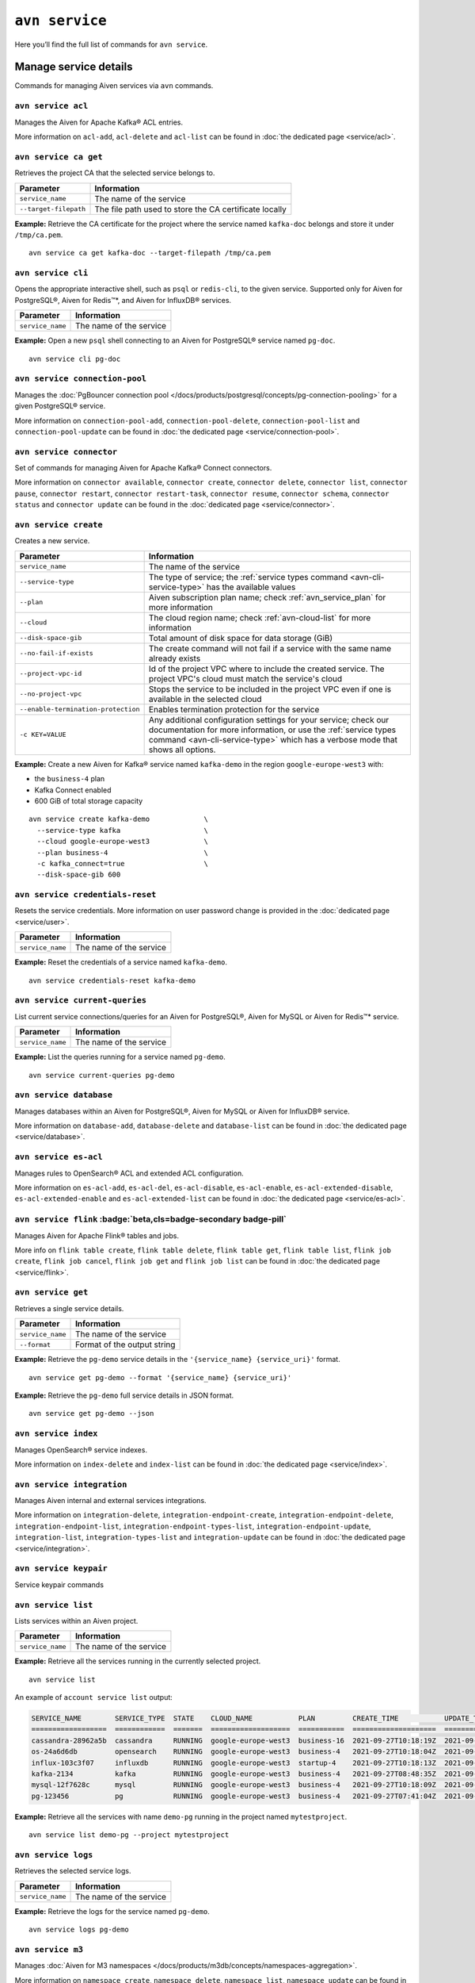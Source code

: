 ``avn service``
==================================

Here you’ll find the full list of commands for ``avn service``.


Manage service details
-------------------------

Commands for managing Aiven services via ``avn`` commands. 


``avn service acl``
'''''''''''''''''''''''''''''''''''''''''''''''''''''''''''''''''''''

Manages the Aiven for Apache Kafka® ACL entries.

More information on ``acl-add``, ``acl-delete`` and ``acl-list`` can be found in :doc:`the dedicated page <service/acl>`.

``avn service ca get``
'''''''''''''''''''''''''''''''''''''''''''''''''''''''''''''''''''''

Retrieves the project CA that the selected service belongs to.

.. list-table::
  :header-rows: 1
  :align: left

  * - Parameter
    - Information
  * - ``service_name``
    - The name of the service
  * - ``--target-filepath``
    - The file path used to store the CA certificate locally

**Example:** Retrieve the CA certificate for the project where the service named ``kafka-doc`` belongs and store it under ``/tmp/ca.pem``.

::

  avn service ca get kafka-doc --target-filepath /tmp/ca.pem

.. _avn-service-cli:

``avn service cli``
'''''''''''''''''''''''''''''''''''''''''''''''''''''''''''''''''''''

Opens the appropriate interactive shell, such as ``psql`` or ``redis-cli``, to the given service. Supported only for Aiven for PostgreSQL®, Aiven for Redis™*, and Aiven for InfluxDB® services.

.. list-table::
  :header-rows: 1
  :align: left

  * - Parameter
    - Information
  * - ``service_name``
    - The name of the service

**Example:** Open a new ``psql`` shell connecting to an Aiven for PostgreSQL® service named ``pg-doc``.

::

  avn service cli pg-doc

``avn service connection-pool``
'''''''''''''''''''''''''''''''''''''''''''''''''''''''''''''''''''''

Manages the :doc:`PgBouncer connection pool </docs/products/postgresql/concepts/pg-connection-pooling>` for a given PostgreSQL® service.

More information on ``connection-pool-add``, ``connection-pool-delete``, ``connection-pool-list`` and ``connection-pool-update`` can be found in :doc:`the dedicated page <service/connection-pool>`.

``avn service connector``
'''''''''''''''''''''''''''''''''''''''''''''''''''''''''''''''''''''

Set of commands for managing Aiven for Apache Kafka® Connect connectors.

More information on ``connector available``, ``connector create``, ``connector delete``, ``connector list``, ``connector pause``, ``connector restart``, ``connector restart-task``, ``connector resume``, ``connector schema``, ``connector status`` and ``connector update`` can be found in the :doc:`dedicated page <service/connector>`.

.. _avn-cli-service-create:

``avn service create``
'''''''''''''''''''''''''''''''''''''''''''''''''''''''''''''''''''''

Creates a new service.

.. list-table::
  :header-rows: 1
  :align: left

  * - Parameter
    - Information
  * - ``service_name``
    - The name of the service
  * - ``--service-type``
    - The type of service; the :ref:`service types command <avn-cli-service-type>` has the available values
  * - ``--plan``
    - Aiven subscription plan name; check :ref:`avn_service_plan` for more information
  * - ``--cloud``
    - The cloud region name; check :ref:`avn-cloud-list` for more information
  * - ``--disk-space-gib``
    - Total amount of disk space for data storage (GiB)
  * - ``--no-fail-if-exists``
    - The create command will not fail if a service with the same name already exists
  * - ``--project-vpc-id``
    - Id of the project VPC where to include the created service. The project VPC's cloud must match the service's cloud
  * - ``--no-project-vpc``
    - Stops the service to be included in the project VPC even if one is available in the selected cloud
  * - ``--enable-termination-protection``
    - Enables termination protection for the service
  * - ``-c KEY=VALUE``
    - Any additional configuration settings for your service; check our documentation for more information, or use the :ref:`service types command <avn-cli-service-type>` which has a verbose mode that shows all options.

**Example:** Create a new Aiven for Kafka® service named ``kafka-demo`` in the region ``google-europe-west3`` with: 

* the ``business-4`` plan 
* Kafka Connect enabled
* 600 GiB of total storage capacity

::
  
  avn service create kafka-demo             \
    --service-type kafka                    \
    --cloud google-europe-west3             \
    --plan business-4                       \
    -c kafka_connect=true                   \
    --disk-space-gib 600              

``avn service credentials-reset``
'''''''''''''''''''''''''''''''''''''''''''''''''''''''''''''''''''''

Resets the service credentials. More information on user password change is provided in the :doc:`dedicated page <service/user>`.


.. list-table::
  :header-rows: 1
  :align: left

  * - Parameter
    - Information
  * - ``service_name``
    - The name of the service

**Example:** Reset the credentials of a service named ``kafka-demo``.

::
  
  avn service credentials-reset kafka-demo


``avn service current-queries``
'''''''''''''''''''''''''''''''''''''''''''''''''''''''''''''''''''''

List current service connections/queries for an Aiven for PostgreSQL®, Aiven for MySQL or Aiven for Redis™* service.

.. list-table::
  :header-rows: 1
  :align: left

  * - Parameter
    - Information
  * - ``service_name``
    - The name of the service

**Example:** List the queries running for a service named ``pg-demo``.

::
  
  avn service current-queries pg-demo

``avn service database``
'''''''''''''''''''''''''''''''''''''''''''''''''''''''''''''''''''''

Manages databases within an Aiven for PostgreSQL®, Aiven for MySQL or Aiven for InfluxDB® service.

More information on ``database-add``, ``database-delete`` and ``database-list`` can be found in :doc:`the dedicated page <service/database>`.


``avn service es-acl``
'''''''''''''''''''''''''''''''''''''''''''''''''''''''''''''''''''''

Manages rules to OpenSearch® ACL and extended ACL configuration.

More information on ``es-acl-add``, ``es-acl-del``, ``es-acl-disable``, ``es-acl-enable``, ``es-acl-extended-disable``, ``es-acl-extended-enable`` and ``es-acl-extended-list``  can be found in :doc:`the dedicated page <service/es-acl>`.

``avn service flink`` :badge:`beta,cls=badge-secondary badge-pill`
'''''''''''''''''''''''''''''''''''''''''''''''''''''''''''''''''''''

Manages Aiven for Apache Flink® tables and jobs.

More info on ``flink table create``, ``flink table delete``, ``flink table get``, ``flink table list``, ``flink job create``, ``flink job cancel``, ``flink job get`` and ``flink job list`` can be found in :doc:`the dedicated page <service/flink>`.

.. _avn_service_get:

``avn service get``
'''''''''''''''''''''''''''''''''''''''''''''''''''''''''''''''''''''

Retrieves a single service details.

.. list-table::
  :header-rows: 1
  :align: left

  * - Parameter
    - Information
  * - ``service_name``
    - The name of the service
  * - ``--format``
    - Format of the output string

**Example:** Retrieve the ``pg-demo`` service details in the ``'{service_name} {service_uri}'`` format.

::

    avn service get pg-demo --format '{service_name} {service_uri}'

**Example:** Retrieve the ``pg-demo`` full service details in JSON format.

::

    avn service get pg-demo --json


``avn service index``
'''''''''''''''''''''''''''''''''''''''''''''''''''''''''''''''''''''

Manages OpenSearch® service indexes.

More information on ``index-delete`` and  ``index-list`` can be found in :doc:`the dedicated page <service/index>`.

``avn service integration``
'''''''''''''''''''''''''''''''''''''''''''''''''''''''''''''''''''''

Manages Aiven internal and external services integrations.

More information on ``integration-delete``, ``integration-endpoint-create``, ``integration-endpoint-delete``, ``integration-endpoint-list``, ``integration-endpoint-types-list``, ``integration-endpoint-update``, ``integration-list``, ``integration-types-list`` and ``integration-update`` can be found in :doc:`the dedicated page <service/integration>`.

``avn service keypair``
'''''''''''''''''''''''''''''''''''''''''''''''''''''''''''''''''''''

Service keypair commands

``avn service list``
'''''''''''''''''''''''''''''''''''''''''''''''''''''''''''''''''''''

Lists services within an Aiven project.

.. list-table::
  :header-rows: 1
  :align: left

  * - Parameter
    - Information
  * - ``service_name``
    - The name of the service

**Example:** Retrieve all the services running in the currently selected project.

::

    avn service list

An example of ``account service list`` output:

.. code:: text

  SERVICE_NAME        SERVICE_TYPE  STATE    CLOUD_NAME           PLAN         CREATE_TIME           UPDATE_TIME
  ==================  ============  =======  ===================  ===========  ====================  ====================
  cassandra-28962a5b  cassandra     RUNNING  google-europe-west3  business-16  2021-09-27T10:18:19Z  2021-09-27T10:25:58Z
  os-24a6d6db         opensearch    RUNNING  google-europe-west3  business-4   2021-09-27T10:18:04Z  2021-09-27T10:23:31Z
  influx-103c3f07     influxdb      RUNNING  google-europe-west3  startup-4    2021-09-27T10:18:13Z  2021-09-27T10:22:05Z
  kafka-2134          kafka         RUNNING  google-europe-west3  business-4   2021-09-27T08:48:35Z  2021-09-27T11:20:55Z
  mysql-12f7628c      mysql         RUNNING  google-europe-west3  business-4   2021-09-27T10:18:09Z  2021-09-27T10:23:02Z
  pg-123456           pg            RUNNING  google-europe-west3  business-4   2021-09-27T07:41:04Z  2021-09-27T10:56:19Z

**Example:** Retrieve all the services with name ``demo-pg`` running in the project named ``mytestproject``.

::

    avn service list demo-pg --project mytestproject

.. _avn-service-logs:

``avn service logs``
'''''''''''''''''''''''''''''''''''''''''''''''''''''''''''''''''''''

Retrieves the selected service logs.

.. list-table::
  :header-rows: 1
  :align: left

  * - Parameter
    - Information
  * - ``service_name``
    - The name of the service

**Example:** Retrieve the logs for the service named ``pg-demo``.

::

    avn service logs pg-demo

``avn service m3``
'''''''''''''''''''''''''''''''''''''''''''''''''''''''''''''''''''''

Manages :doc:`Aiven for M3 namespaces </docs/products/m3db/concepts/namespaces-aggregation>`.

More information on ``namespace create``, ``namespace delete``, ``namespace list``, ``namespace update`` can be found in :doc:`the dedicated page <service/m3>`.

``avn service maintenance-start``
'''''''''''''''''''''''''''''''''''''''''''''''''''''''''''''''''''''

Starts the service maintenance updates. 

.. Warning::

  Maintenance updates do not typically cause any noticeable impact on the service in use but may sometimes cause a short period of lower performance or downtime which shall not exceed 1 hour.


.. list-table::
  :header-rows: 1
  :align: left

  * - Parameter
    - Information
  * - ``service_name``
    - The name of the service

**Example:** Start the maintenance updates for the service named ``pg-demo``.

::

    avn service maintenance-start pg-demo

.. Note::
  
  If there are no updates available, the command will show a ``service is up to date, maintenance not required`` message.

.. _avn-service-metrics:

``avn service metrics``
'''''''''''''''''''''''''''''''''''''''''''''''''''''''''''''''''''''

Retrieves the metrics for a defined service in Google chart compatible format. The list of service metrics includes:

* ``cpu_usage``: CPU usage percentage
* ``disk_usage``: Disk space usage percentage
* ``disk_ioread``: Disk reads IOPS
* ``disk_iowrites``: Disk writes IOPS
* ``load_average``: 5 min CPU load average
* ``mem_usage``: Memory usage percentage
* ``net_receive``: Network traffic received in bytes/s
* ``net_send``: Network traffic transmitted in bytes/s


.. list-table::
  :header-rows: 1
  :align: left

  * - Parameter
    - Information
  * - ``service_name``
    - The name of the service
  * - ``--period``
    - The time period to retrieve the metrics for (possible values ``hour``, ``day``, ``week``, ``month``, ``year``); the time period is relative to the current date and time, e.g. ``hour`` will retrieve metrics for the last hour.

.. Note::

  The **granularity** of retrieved data changes based on the ``--period`` flag:

  * ``hour``: 30 seconds
  * ``day``: 5 minutes
  * ``week``: 30 minutes
  * ``month``: 3 hours
  * ``year``: 1 day

**Example:** Retrieve the daily metrics for the service named ``pg-demo``.

::

    avn service metrics pg-demo --period day

.. _avn-cli-service-migration-status:

``avn service migration-status``
'''''''''''''''''''''''''''''''''''''''''''''''''''''''''''''''''''''

Get migration status

.. _avn_service_plan:

``avn service plans``
'''''''''''''''''''''''''''''''''''''''''''''''''''''''''''''''''''''

Lists the service plans available in a selected project for a defined service type.

.. list-table::
  :header-rows: 1
  :align: left

  * - Parameter
    - Information
  * - ``--service-type``
    - The type of service, check :ref:`avn-cli-service-type` for more information
  * - ``--cloud``
    - The cloud region
  * - ``--monthly``
    - To show the monthly price estimate

**Example:** List the service plans available for a PostgreSQL® service in the ``google-europe-west3`` region.

::

    avn service plans --service-type pg --cloud google-europe-west3

An example of ``service plans`` output:

.. code:: text

  pg:hobbyist                    $0.034/h  Hobbyist (1 CPU, 2 GB RAM, 8 GB disk)
  pg:startup-4                   $0.136/h  Startup-4 (1 CPU, 4 GB RAM, 80 GB disk)
  pg:startup-8                   $0.267/h  Startup-8 (2 CPU, 8 GB RAM, 175 GB disk)
  ...
  pg:premium-360                $36.027/h  Premium-360 (96 CPU, 384 GB RAM, 3000 GB disk) 3-node high availability set
  pg:premium-512                $43.836/h  Premium-512 (128 CPU, 512 GB RAM, 3000 GB disk) 3-node high availability set
  pg:premium-896                $72.329/h  Premium-896 (224 CPU, 896 GB RAM, 3000 GB disk) 3-node high availability set

``avn service privatelink``
'''''''''''''''''''''''''''''''''''''''''''''''''''''''''''''''''''''

Manages Aiven privatelink connections for AWS and Azure. 

More information on ``privatelink availability``, ``privatelink aws`` and ``privatelink azure`` can be found in :doc:`the dedicated page <service/privatelink>`.

``avn service queries``
'''''''''''''''''''''''''''''''''''''''''''''''''''''''''''''''''''''

Lists the service connections/queries statistics for an Aiven for PostgreSQL® or Aiven for MySQL.
The list of queries data points retrievable includes:

* the ``public.pg_stat_statements`` columns (see the `documentation for these statistics columns <https://www.postgresql.org/docs/current/pgstatstatements.html>`_) for Aiven for PostgreSQL services.
* the ``performance_schema.events_statements_summary_by_digest`` (refer to `documentation on the events information from the performance schema <https://dev.mysql.com/doc/refman/8.0/en/performance-schema-statement-summary-tables.html>`_) for Aiven for MySQL services.

A description of the retrieved columns for Aiven for PostgreSQL can be found in the dedicated `PostgreSQL documentation <https://www.postgresql.org/docs/current/pgstatstatements.html>`_ .

.. list-table::
  :header-rows: 1
  :align: left

  * - Parameter
    - Information
  * - ``service_name``
    - The name of the service
  * - ``--format``
    - The format string for output defining the query metrics to retrieve, e.g. ``'{calls} {total_time}'`` 

**Example:** List the queries for an Aiven for PostgreSQL service named ``pg-demo`` including the query blurb, number of calls and both total and mean execution time.

::
  
  avn service queries pg-demo --format '{query},{calls},{total_time},{mean_time}'


``avn service queries-reset``
'''''''''''''''''''''''''''''''''''''''''''''''''''''''''''''''''''''

Resets service connections/queries statistics for an Aiven for PostgreSQL® or Aiven for MySQL service.
Resetting query statistics could be useful to measure database behaviour in a precise point in time or after a change has been deployed.

.. list-table::
  :header-rows: 1
  :align: left

  * - Parameter
    - Information
  * - ``service_name``
    - The name of the service

**Example:** Reset the queries for a service named ``pg-demo``.

::
  
  avn service queries-reset pg-demo

``avn service schema``
'''''''''''''''''''''''''''''''''''''''''''''''''''''''''''''''''''''

Service Schema commands

``avn service schema-registry-acl``
'''''''''''''''''''''''''''''''''''''''''''''''''''''''''''''''''''''

Manages :doc:`Aiven for Apache Kafka® Karapace schema registry authorization </docs/products/kafka/concepts/schema-registry-authorization>`.

More information on ``schema-registry-acl-add``, ``schema-registry-acl-delete``, ``schema-registry-acl-list`` can be found in :doc:`the dedicated page <service/schema-registry-acl>`.

``avn service sstableloader``
'''''''''''''''''''''''''''''''''''''''''''''''''''''''''''''''''''''

Service ``sstableloader`` commands

``avn service tags``
'''''''''''''''''''''''''''''''''''''''''''''''''''''''''''''''''''''

Manage service tags.

More information on ``tags list``, ``tags replace`` and  ``tags update`` can be found in :doc:`the dedicated page <service/tags>`.

``avn service task-create``
'''''''''''''''''''''''''''''''''''''''''''''''''''''''''''''''''''''

Create a service task

``avn service task-get``
'''''''''''''''''''''''''''''''''''''''''''''''''''''''''''''''''''''

Create a service task

``avn service terminate``
'''''''''''''''''''''''''''''''''''''''''''''''''''''''''''''''''''''

Permanently deletes a service.

.. Warning::

  The ``terminate`` command deletes the service and the associated data. The data is not recoverable. 
  To temporarily shut down the service use the :ref:`service update command <avn-cli-service-update>` ``avn service update SERVICE_NAME --power-off``

.. list-table::
  :header-rows: 1
  :align: left

  * - Parameter
    - Information
  * - ``service_name``
    - The name of the service
  * - ``--force``
    - Force the action without requiring confirmation

**Example:** Terminate the service named ``demo-pg``.

::

    avn service terminate demo-pg

.. Note::

  To avoid accidental service deletion, enable the termination protection during service :ref:`creation <avn-cli-service-create>`  or :ref:`update <avn-cli-service-update>` by using the ``--enable-termination-protection`` flag 

``avn service topic``
'''''''''''''''''''''''''''''''''''''''''''''''''''''''''''''''''''''

Manages Aiven for Apache Kafka® topics.

More information on ``topic-create``, ``topic-delete``, ``topic-list`` and  ``topic-update`` can be found in :doc:`the dedicated page <service/topic>`.


.. _avn-cli-service-type:

``avn service types``
'''''''''''''''''''''''''''''''''''''''''''''''''''''''''''''''''''''

Lists the Aiven service types available in a project.


**Example:** Retrieve all the services types available in the currently selected project.

::

    avn service types

An example of ``service types`` output:

.. code:: text

  SERVICE_TYPE       DESCRIPTION
  =================  ===================================================================================
  cassandra          Cassandra - Distributed NoSQL data store
  elasticsearch      Elasticsearch - Search & Analyze Data in Real Time
  grafana            Grafana - Metrics Dashboard
  influxdb           InfluxDB - Distributed Time Series Database
  kafka              Kafka - High-Throughput Distributed Messaging System
  kafka_connect      Kafka Connect - Kafka Connect service
  kafka_mirrormaker  Kafka MirrorMaker - Kafka MirrorMaker service
  m3aggregator       M3 Aggregator - Aggregates metrics and provides downsampling
  m3db               M3DB - Distributed time series database
  mysql              MySQL - Relational Database Management System
  opensearch         OpenSearch - Search & Analyze Data in Real Time, derived from Elasticsearch v7.10.2
  pg                 PostgreSQL - Object-Relational Database Management System
  redis              Redis - In-Memory Data Structure Store

The service types command in verbose mode also shows all the configuration options for each type of service::

    avn service types -v

You might find it helpful to pipe the output to ``less`` since there are a large number of options available and the command output is long.

.. _avn-cli-service-update:

``avn service update``
'''''''''''''''''''''''''''''''''''''''''''''''''''''''''''''''''''''

Updates the settings for an Aiven service.

.. list-table::
  :header-rows: 1
  :align: left

  * - Parameter
    - Information
  * - ``service_name``
    - The name of the service
  * - ``--cloud``
    - The name of the cloud region where to deploy the service; check :ref:`avn-cloud-list` for more information
  * - ``--disk-space-gib``
    - Total amount of disk space for data storage (GiB)
  * - ``--plan``
    - Aiven subscription plan name; check :ref:`avn_service_plan` for more information
  * - ``--power-on``
    - Power on the service
  * - ``--power-off``
    - Power off the service
  * - ``--maintenance-dow``
    - Set the automatic maintenance window's day of the week (possible values ``monday``, ``tuesday``, ``wednesday``, ``thursday``, ``friday``, ``saturday``, ``sunday``, ``never``)
  * - ``--maintenance-time``
    - Set the automatic maintenance window's start time (``HH:MM:SS``)
  * - ``--enable-termination-protection``
    - Enable termination protection
  * - ``--disable-termination-protection``
    - Disable termination protection
  * - ``--project-vpc-id``
    - The ID of the project VPC to use for the service. The VPC's cloud must match the service's cloud.
  * - ``--no-project-vpc``
    - The service will not use any VPC
  * - ``--force``
    - Force the action without requiring confirmation

**Example:** Update the service named ``demo-pg``, move it to ``azure-germany-north`` region and enable termination protection.

::

    avn service update demo-pg        \
      --cloud azure-germany-north     \
      --enable-termination-protection


**Example:** Update the service named ``big-service`` to scale it down to the ``Business-4`` plan.

::

    avn service update big-service        \
      --plan business-4     

**Example:** Update the service named ``secure-database`` to only accept connections from the range ``10.0.1.0/24`` and the IP ``10.25.10.12``.

::

    avn service update secure-database \
      -c ip_filter=10.0.1.0/24,10.25.10.1/32


``avn service user``
'''''''''''''''''''''''''''''''''''''''''''''''''''''''''''''''''''''

Manages Aiven users and credentials.

More information on ``user-create``, ``user-creds-acknowledge``, ``user-creds-download``, ``user-delete``, ``user-get``, ``user-kafka-java-creds``, ``user-list``, ``user-password-reset`` and  ``user-set-access-control`` can be found in :doc:`the dedicated page <service/user>`.


``avn service versions``
'''''''''''''''''''''''''''''''''''''''''''''''''''''''''''''''''''''

For each service, lists the versions available together with:

* ``STATE``: if the version is ``available`` or ``unavailable``
* ``AVAILABILITY_START_TIME`` and ``AVAILABILITY_END_TIME``: Period in which the specific version is available
* ``AIVEN_END_OF_LIFE_TIME``: Aiven deprecation date for the specific version
* ``UPSTREAM_END_OF_LIFE_TIME``: Upstream deprecation date for the specific version 
* ``TERMINATION_TIME``: Termination time of the active instances
* ``END_OF_LIFE_HELP_ARTICLE_URL``: URL to "End of Life" documentation

**Example:** List all service versions.

::

  avn service versions

An example of ``account service versions`` output:

.. code:: text

    SERVICE_TYPE   MAJOR_VERSION  STATE        AVAILABILITY_START_TIME  AVAILABILITY_END_TIME  AIVEN_END_OF_LIFE_TIME  UPSTREAM_END_OF_LIFE_TIME  TERMINATION_TIME  END_OF_LIFE_HELP_ARTICLE_URL
    =============  =============  ===========  =======================  =====================  ======================  =========================  ================  ====================================================================================================
    cassandra      3.11           available    2018-11-08T00:00:00Z     null                   null                    null                       null              null
    OpenSearch     7              unavailable  2020-08-27T00:00:00Z     2021-09-23T00:00:00Z   2022-03-23T00:00:00Z    null                       null              https://help.aiven.io/en/articles/5424825
    OpenSearch     7.10           unavailable  2021-02-22T00:00:00Z     2021-09-23T00:00:00Z   2022-03-23T00:00:00Z    null                       null              https://help.aiven.io/en/articles/5424825
    OpenSearch     7.9            unavailable  2020-08-27T00:00:00Z     2021-09-23T00:00:00Z   2022-03-23T00:00:00Z    null                       null              https://help.aiven.io/en/articles/5424825
    kafka          2.3            unavailable  2019-09-05T00:00:00Z     2021-08-13T00:00:00Z   2021-08-13T00:00:00Z    null                       null              https://help.aiven.io/en/articles/4472730-eol-instructions-for-aiven-for-kafka
    kafka          2.4            unavailable  2019-10-21T00:00:00Z     2021-08-13T00:00:00Z   2021-08-13T00:00:00Z    null                       null              https://help.aiven.io/en/articles/4472730-eol-instructions-for-aiven-for-kafka
    ...
    pg             12             available    2019-11-18T00:00:00Z     2024-05-14T00:00:00Z   2024-11-14T00:00:00Z    2024-11-14T00:00:00Z       null              https://help.aiven.io/en/articles/2461799-how-to-perform-a-postgresql-in-place-major-version-upgrade
    pg             13             available    2021-02-15T00:00:00Z     2025-05-13T00:00:00Z   2025-11-13T00:00:00Z    2025-11-13T00:00:00Z       null              https://help.aiven.io/en/articles/2461799-how-to-perform-a-postgresql-in-place-major-version-upgrade
    pg             9.6            unavailable  2016-09-29T00:00:00Z     2021-05-11T00:00:00Z   2021-11-11T00:00:00Z    2021-11-11T00:00:00Z       null              https://help.aiven.io/en/articles/2461799-how-to-perform-a-postgresql-in-place-major-version-upgrade

``avn service wait``
'''''''''''''''''''''''''''''''''''''''''''''''''''''''''''''''''''''

Waits for the service to reach the ``RUNNING`` state

.. list-table::
  :header-rows: 1
  :align: left

  * - Parameter
    - Information
  * - ``service_name``
    - The name of the service

**Example:** Wait for the service named ``pg-doc`` to reach the ``RUNNING`` state.

::

  avn service wait pg-doc


------

*Elasticsearch is a trademark of Elasticsearch B.V., registered in the U.S. and in other countries.*
